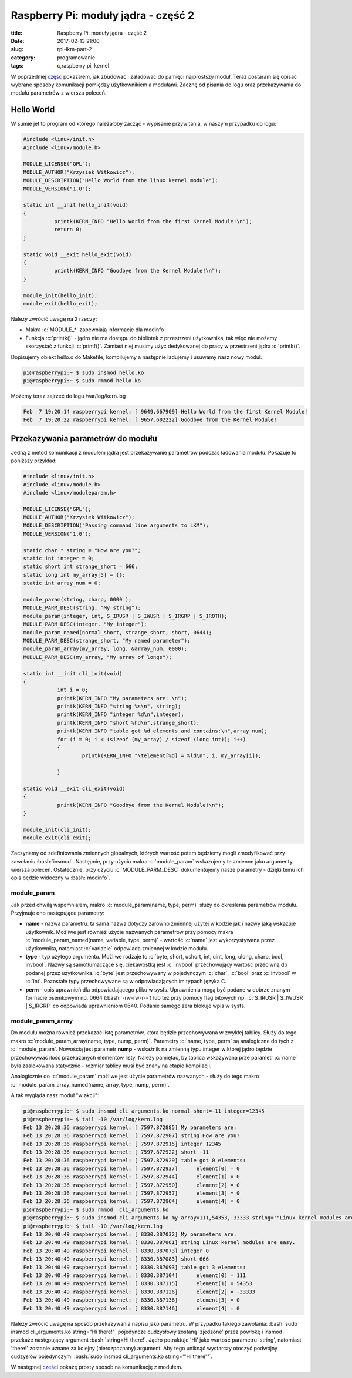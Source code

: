﻿Raspberry Pi: moduły jądra - część 2
#####################################

:title: Raspberry Pi: moduły jądra - część 2
:date: 2017-02-13 21:00
:slug: rpi-lkm-part-2
:category: programowanie
:tags: c,raspberry pi, kernel

.. role:: pyth(code)
  :language: python

.. role:: c(code)
  :language: c

.. role:: bash(code)
  :language: bash


W poprzedniej `częśc <{filename}/1.rst>`_ pokazałem, jak zbudować i załadować do pamięci najprostszy moduł. Teraz postaram się opisać wybrane sposoby
komunikacji pomiędzy użytkownikiem a modułami. Zacznę od pisania do logu oraz przekazywania do modułu parametrów z wiersza poleceń.

Hello World
===========

W sumie jet to program od którego należałoby zacząć - wypisanie przywitania, w naszym przypadku do logu:

.. code-block:: c

 #include <linux/init.h>
 #include <linux/module.h>

 MODULE_LICENSE("GPL");
 MODULE_AUTHOR("Krzysiek Witkowicz");
 MODULE_DESCRIPTION("Hello World from the linux kernel module");
 MODULE_VERSION("1.0");

 static int __init hello_init(void)
 {
           printk(KERN_INFO "Hello World from the first Kernel Module!\n");
           return 0;
 }

 static void __exit hello_exit(void)
 {
           printk(KERN_INFO "Goodbye from the Kernel Module!\n");
 }

 module_init(hello_init);
 module_exit(hello_exit);

Należy zwrócić uwagę na 2 rzeczy:

* Makra :c:`MODULE_*` zapewniają informacje dla modinfo
* Funkcja :c:`printk()` - jądro nie ma dostępu do bibliotek z przestrzeni użytkownika, tak więc nie możemy skorzystać z funkcji :c:`printf()`. Zamiast niej musimy użyć dedykowanej do pracy w przestrzeni jądra :c:`printk()`.

Dopisujemy obiekt hello.o do Makefile, kompilujemy a następnie ładujemy i usuwamy nasz nowy moduł:

.. code-block:: bash

 pi@raspberrypi:~ $ sudo insmod hello.ko
 pi@raspberrypi:~ $ sudo rmmod hello.ko

Możemy teraz zajrzeć do logu /var/log/kern.log

.. code-block:: bash

 Feb  7 19:20:14 raspberrypi kernel: [ 9649.667909] Hello World from the first Kernel Module!
 Feb  7 19:20:22 raspberrypi kernel: [ 9657.602222] Goodbye from the Kernel Module!

Przekazywania parametrów do modułu
==================================

Jedną z metod komunikacji z modułem jądra jest przekazywanie parametrów podczas ładowania modułu. Pokazuje to poniższy
przykład:

.. code-block:: c

  #include <linux/init.h>
  #include <linux/module.h>
  #include <linux/moduleparam.h>

  MODULE_LICENSE("GPL");
  MODULE_AUTHOR("Krzysiek Witkowicz");
  MODULE_DESCRIPTION("Passing command line arguments to LKM");
  MODULE_VERSION("1.0");

  static char * string = "How are you?";
  static int integer = 0;
  static short int strange_short = 666;
  static long int my_array[5] = {};
  static int array_num = 0;

  module_param(string, charp, 0000 );
  MODULE_PARM_DESC(string, "My string");
  module_param(integer, int, S_IRUSR | S_IWUSR | S_IRGRP | S_IROTH);
  MODULE_PARM_DESC(integer, "My integer");
  module_param_named(normal_short, strange_short, short, 0644);
  MODULE_PARM_DESC(strange_short, "My named parameter");
  module_param_array(my_array, long, &array_num, 0000);
  MODULE_PARM_DESC(my_array, "My array of longs");

  static int __init cli_init(void)
  {
             int i = 0;
             printk(KERN_INFO "My parameters are: \n");
             printk(KERN_INFO "string %s\n", string);
             printk(KERN_INFO "integer %d\n",integer);
             printk(KERN_INFO "short %hd\n",strange_short);
             printk(KERN_INFO "table got %d elements and contains:\n",array_num);
             for (i = 0; i < (sizeof (my_array) / sizeof (long int)); i++)
             {
                     printk(KERN_INFO "\telement[%d] = %ld\n", i, my_array[i]);

             }

  static void __exit cli_exit(void)
  {
             printk(KERN_INFO "Goodbye from the Kernel Module!\n");
  }

  module_init(cli_init);
  module_exit(cli_exit);

Zaczynamy od zdefiniowania zmiennych globalnych, których wartość potem będziemy mogli zmodyfikować przy zawołaniu :bash:`insmod`.
Następnie, przy użyciu makra :c:`module_param` wskazujemy te zmienne jako argumenty wiersza poleceń. Ostatecznie, przy
użyciu :c:`MODULE_PARM_DESC` dokumentujemy nasze parametry - dzięki temu ich opis będzie widoczny w :bash:`modinfo`.

module_param
------------

Jak przed chwilą wspomniałem, makro :c:`module_param(name, type, perm)` służy do określenia parametrów modułu. Przyjmuje ono
następujące parametry:

* **name** - nazwa parametru: ta sama nazwa dotyczy zarówno zmiennej użytej w kodzie jak i nazwy jaką wskazuje użytkownik. Możliwe jest również użycie nazwanych parametrów przy pomocy makra :c:`module_param_named(name, variable, type, perm)` - wartość :c:`name` jest wykorzystywana przez użytkownika, natomiast :c:`variable` odpowiada zmiennej w kodzie modułu.
* **type** - typ użytego argumentu. Możliwe rodzaje to :c:`byte, short, ushort, int, uint, long, ulong, charp, bool, invbool`. Nazwy są samotłumaczące się, ciekawostką jest :c:`invbool` przechowujący wartość przeciwną do podanej przez użytkownika. :c:`byte` jest przechowywany w pojedynczym :c:`char`, :c:`bool` oraz :c:`invbool` w :c:`int`. Pozostałe typy przechowywane są w odpowiadających im typach języka C.
* **perm** - opis uprawnień dla odpowiadającego pliku w sysfs. Uprawnienia mogą być podane w dobrze znanym formacie ósemkowym np. 0664 (:bash:`-rw-rw-r--`) lub też przy pomocy flag bitowych np. :c:`S_IRUSR | S_IWUSR | S_IRGRP` co odpowiada uprawnieniom 0640. Podanie samego zera blokuje wpis w sysfs.

module_param_array
------------------

Do modułu można również przekazać listę parametrów, która będzie przechowywana w zwykłej tablicy. Służy do tego
makro :c:`module_param_array(name, type, nump, perm)`. Parametry :c:`name, type, perm` są analogiczne do tych z :c:`module_param`.
Nowością jest parametr **nump** - wskaźnik na zmienną typu integer w której jądro będzie przechowywać ilość przekazanych elementów listy.
Należy pamiętać, by tablica wskazywana prze parametr :c:`name` była zaalokowana statycznie - rozmiar tablicy musi być znany na etapie
kompilacji.

Analogicznie do :c:`module_param` możliwe jest użycie parametrów nazwanych - służy do tego makro :c:`module_param_array_named(name, array, type, nump, perm)`.

A tak wygląda nasz moduł "w akcji":

.. code-block:: bash

 pi@raspberrypi:~ $ sudo insmod cli_arguments.ko normal_short=-11 integer=12345
 pi@raspberrypi:~ $ tail -10 /var/log/kern.log
 Feb 13 20:28:36 raspberrypi kernel: [ 7597.872885] My parameters are:
 Feb 13 20:28:36 raspberrypi kernel: [ 7597.872907] string How are you?
 Feb 13 20:28:36 raspberrypi kernel: [ 7597.872915] integer 12345
 Feb 13 20:28:36 raspberrypi kernel: [ 7597.872922] short -11
 Feb 13 20:28:36 raspberrypi kernel: [ 7597.872929] table got 0 elements:
 Feb 13 20:28:36 raspberrypi kernel: [ 7597.872937]      element[0] = 0
 Feb 13 20:28:36 raspberrypi kernel: [ 7597.872944]      element[1] = 0
 Feb 13 20:28:36 raspberrypi kernel: [ 7597.872950]      element[2] = 0
 Feb 13 20:28:36 raspberrypi kernel: [ 7597.872957]      element[3] = 0
 Feb 13 20:28:36 raspberrypi kernel: [ 7597.872964]      element[4] = 0
 pi@raspberrypi:~ $ sudo rmmod  cli_arguments.ko
 pi@raspberrypi:~ $ sudo insmod cli_arguments.ko my_array=111,54353,-33333 string='"Linux kernel modules are easy."'
 pi@raspberrypi:~ $ tail -10 /var/log/kern.log
 Feb 13 20:40:49 raspberrypi kernel: [ 8330.387032] My parameters are:
 Feb 13 20:40:49 raspberrypi kernel: [ 8330.387061] string Linux kernel modules are easy.
 Feb 13 20:40:49 raspberrypi kernel: [ 8330.387073] integer 0
 Feb 13 20:40:49 raspberrypi kernel: [ 8330.387083] short 666
 Feb 13 20:40:49 raspberrypi kernel: [ 8330.387093] table got 3 elements:
 Feb 13 20:40:49 raspberrypi kernel: [ 8330.387104]      element[0] = 111
 Feb 13 20:40:49 raspberrypi kernel: [ 8330.387115]      element[1] = 54353
 Feb 13 20:40:49 raspberrypi kernel: [ 8330.387126]      element[2] = -33333
 Feb 13 20:40:49 raspberrypi kernel: [ 8330.387136]      element[3] = 0
 Feb 13 20:40:49 raspberrypi kernel: [ 8330.387146]      element[4] = 0

Należy zwrócić uwagę na sposób przekazywania napisu jako parametru. W przypadku takiego zawołania:
:bash:`sudo insmod cli_arguments.ko string="Hi there!"` pojedyncze cudzysłowy zostaną 'zjedzone' przez
powłokę i insmod przekaże następujący argument :bash:`string=Hi there!`. Jądro potraktuje 'Hi' jako wartość parametru 'string',
natomiast 'there!' zostanie uznane za kolejny (nierozpoznany) argument. Aby tego uniknąć wystarczy otoczyć podwójny
cudzysłów pojedynczym: :bash:`sudo insmod cli_arguments.ko string='"Hi there"'`.

W następnej `cześci <{filename}/4.rst>`_ pokażę prosty sposób na komunikację z modułem.
